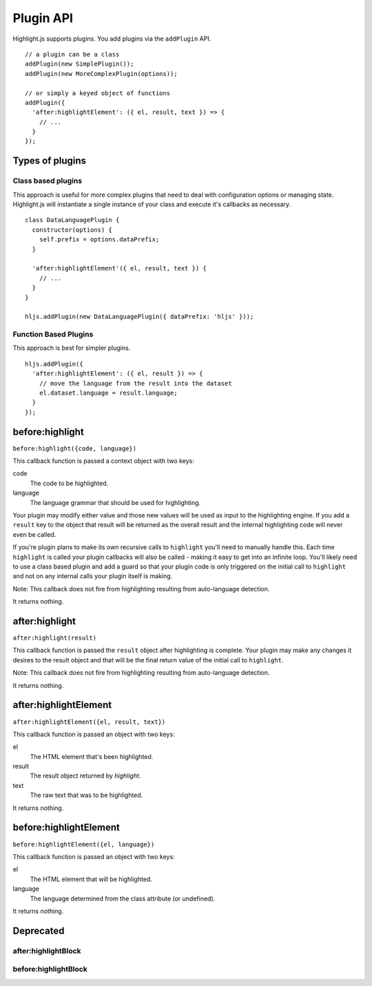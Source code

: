 .. highlight:: javascript

Plugin API
==========

Highlight.js supports plugins.  You add plugins via the ``addPlugin`` API.

::

  // a plugin can be a class
  addPlugin(new SimplePlugin());
  addPlugin(new MoreComplexPlugin(options));

  // or simply a keyed object of functions
  addPlugin({
    'after:highlightElement': ({ el, result, text }) => {
      // ...
    }
  });

Types of plugins
----------------

Class based plugins
^^^^^^^^^^^^^^^^^^^

This approach is useful for more complex plugins that need to deal with
configuration options or managing state.  Highlight.js will instantiate
a single instance of
your class and execute it's callbacks as necessary.

::

  class DataLanguagePlugin {
    constructor(options) {
      self.prefix = options.dataPrefix;
    }

    'after:highlightElement'({ el, result, text }) {
      // ...
    }
  }

  hljs.addPlugin(new DataLanguagePlugin({ dataPrefix: 'hljs' }));

Function Based Plugins
^^^^^^^^^^^^^^^^^^^^^^

This approach is best for simpler plugins.

::

  hljs.addPlugin({
    'after:highlightElement': ({ el, result }) => {
      // move the language from the result into the dataset
      el.dataset.language = result.language;
    }
  });


before:highlight
----------------

``before:highlight({code, language})``

This callback function is passed a context object with two keys:

code
  The code to be highlighted.

language
  The language grammar that should be used for highlighting.

Your plugin may modify either value and those new values will be used as input
to the highlighting engine.  If you add a ``result`` key to the object that
result will be returned as the overall result and the internal highlighting code
will never even be called.

If you're plugin plans to make its own recursive calls to ``highlight`` you'll
need to manually handle this. Each time ``highlight`` is called your plugin
callbacks will also be called - making it easy to get into an infinite loop.
You'll likely need to use a class based plugin and add a guard so that your
plugin code is only triggered on the initial call to ``highlight`` and not on
any internal calls your plugin itself is making.

Note: This callback does not fire from highlighting resulting from auto-language detection.

It returns nothing.


after:highlight
---------------

``after:highlight(result)``

This callback function is passed the ``result`` object after highlighting is
complete. Your plugin may make any changes it desires to the result object
and that will be the final return value of the initial call to ``highlight``.

Note: This callback does not fire from highlighting resulting from auto-language detection.

It returns nothing.



after:highlightElement
----------------------

``after:highlightElement({el, result, text})``

This callback function is passed an object with two keys:

el
  The HTML element that's been highlighted.

result
  The result object returned by `highlight`.

text
  The raw text that was to be highlighted.

It returns nothing.


before:highlightElement
-----------------------

``before:highlightElement({el, language})``

This callback function is passed an object with two keys:

el
  The HTML element that will be highlighted.

language
  The language determined from the class attribute (or undefined).

It returns nothing.

Deprecated
----------

after:highlightBlock
^^^^^^^^^^^^^^^^^^^^^^^^^^^^^^^^^^^^^^^^^^^^^^^

.. deprecated:: 10.7  Please use ``after:highlightElement``.

before:highlightBlock
^^^^^^^^^^^^^^^^^^^^^^^^^^^^^^^^^^^^^^^^^^^^

.. deprecated:: 10.7 Please use ``before:highlightElement``.
